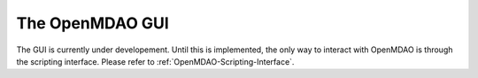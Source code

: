 .. index:: user guide GUI

The OpenMDAO GUI
==================

The GUI is currently under developement. Until this is implemented, the only way
to interact with OpenMDAO is through the scripting interface. Please refer to
:ref:`OpenMDAO-Scripting-Interface`.
